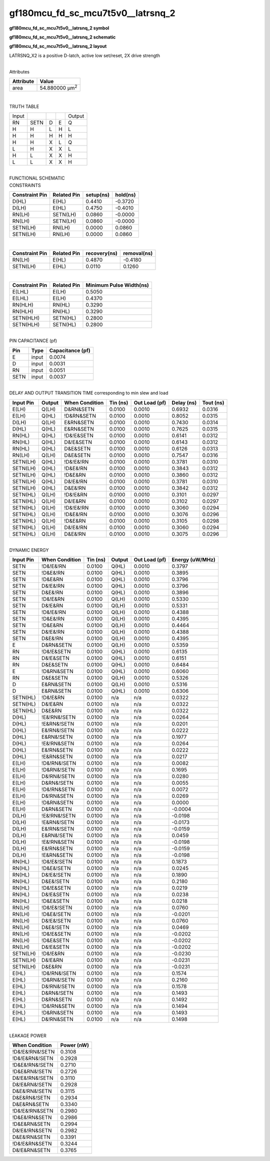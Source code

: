=======================================
gf180mcu_fd_sc_mcu7t5v0__latrsnq_2
=======================================

**gf180mcu_fd_sc_mcu7t5v0__latrsnq_2 symbol**

.. image:: gf180mcu_fd_sc_mcu7t5v0__latrsnq_2.symbol.png
    :alt: gf180mcu_fd_sc_mcu7t5v0__latrsnq_2 symbol

**gf180mcu_fd_sc_mcu7t5v0__latrsnq_2 schematic**

.. image:: gf180mcu_fd_sc_mcu7t5v0__latrsnq.schematic.svg
    :alt: gf180mcu_fd_sc_mcu7t5v0__latrsnq_2 schematic

**gf180mcu_fd_sc_mcu7t5v0__latrsnq_2 layout**

.. image:: gf180mcu_fd_sc_mcu7t5v0__latrsnq_2.layout.png
    :alt: gf180mcu_fd_sc_mcu7t5v0__latrsnq_2 layout



LATRSNQ_X2 is a positive D-latch, active low set/reset, 2X drive strength

|
| Attributes

============= ======================
**Attribute** **Value**
area          54.880000 µm\ :sup:`2`
============= ======================

|

TRUTH TABLE

===== ==== = = ======
Input          Output
RN    SETN D E Q
H     H    L H L
H     H    H H H
H     H    X L Q
L     H    X X L
H     L    X X H
L     L    X X H
===== ==== = = ======

|
| FUNCTIONAL SCHEMATIC

.. image:: gf180mcu_fd_sc_mcu7t5v0__latrsnq_2.png

| CONSTRAINTS

================== =============== ============= ============
**Constraint Pin** **Related Pin** **setup(ns)** **hold(ns)**
D(HL)              E(HL)           0.4410        -0.3720
D(LH)              E(HL)           0.4750        -0.4010
RN(LH)             SETN(LH)        0.0860        -0.0000
RN(LH)             SETN(LH)        0.0860        -0.0000
SETN(LH)           RN(LH)          0.0000        0.0860
SETN(LH)           RN(LH)          0.0000        0.0860
================== =============== ============= ============

|

================== =============== ================ ===============
**Constraint Pin** **Related Pin** **recovery(ns)** **removal(ns)**
RN(LH)             E(HL)           0.4870           -0.4180
SETN(LH)           E(HL)           0.0110           0.1260
================== =============== ================ ===============

|

================== =============== ===========================
**Constraint Pin** **Related Pin** **Minimum Pulse Width(ns)**
E(LHL)             E(LH)           0.5050
E(LHL)             E(LH)           0.4370
RN(HLH)            RN(HL)          0.3290
RN(HLH)            RN(HL)          0.3290
SETN(HLH)          SETN(HL)        0.2800
SETN(HLH)          SETN(HL)        0.2800
================== =============== ===========================

|
| PIN CAPACITANCE (pf)

======= ======== ====================
**Pin** **Type** **Capacitance (pf)**
E       input    0.0074
D       input    0.0031
RN      input    0.0051
SETN    input    0.0037
======= ======== ====================

|
| DELAY AND OUTPUT TRANSITION TIME corresponding to min slew and load

+---------------+------------+--------------------+--------------+-------------------+----------------+---------------+
| **Input Pin** | **Output** | **When Condition** | **Tin (ns)** | **Out Load (pf)** | **Delay (ns)** | **Tout (ns)** |
+---------------+------------+--------------------+--------------+-------------------+----------------+---------------+
| E(LH)         | Q(LH)      | D&RN&SETN          | 0.0100       | 0.0010            | 0.6932         | 0.0316        |
+---------------+------------+--------------------+--------------+-------------------+----------------+---------------+
| E(LH)         | Q(HL)      | !D&RN&SETN         | 0.0100       | 0.0010            | 0.8052         | 0.0315        |
+---------------+------------+--------------------+--------------+-------------------+----------------+---------------+
| D(LH)         | Q(LH)      | E&RN&SETN          | 0.0100       | 0.0010            | 0.7430         | 0.0314        |
+---------------+------------+--------------------+--------------+-------------------+----------------+---------------+
| D(HL)         | Q(HL)      | E&RN&SETN          | 0.0100       | 0.0010            | 0.7625         | 0.0315        |
+---------------+------------+--------------------+--------------+-------------------+----------------+---------------+
| RN(HL)        | Q(HL)      | !D&!E&SETN         | 0.0100       | 0.0010            | 0.6141         | 0.0312        |
+---------------+------------+--------------------+--------------+-------------------+----------------+---------------+
| RN(HL)        | Q(HL)      | D&!E&SETN          | 0.0100       | 0.0010            | 0.6143         | 0.0312        |
+---------------+------------+--------------------+--------------+-------------------+----------------+---------------+
| RN(HL)        | Q(HL)      | D&E&SETN           | 0.0100       | 0.0010            | 0.6126         | 0.0313        |
+---------------+------------+--------------------+--------------+-------------------+----------------+---------------+
| RN(LH)        | Q(LH)      | D&E&SETN           | 0.0100       | 0.0010            | 0.7547         | 0.0316        |
+---------------+------------+--------------------+--------------+-------------------+----------------+---------------+
| SETN(LH)      | Q(HL)      | !D&!E&!RN          | 0.0100       | 0.0010            | 0.3781         | 0.0310        |
+---------------+------------+--------------------+--------------+-------------------+----------------+---------------+
| SETN(LH)      | Q(HL)      | !D&E&!RN           | 0.0100       | 0.0010            | 0.3843         | 0.0312        |
+---------------+------------+--------------------+--------------+-------------------+----------------+---------------+
| SETN(LH)      | Q(HL)      | !D&E&RN            | 0.0100       | 0.0010            | 0.3860         | 0.0312        |
+---------------+------------+--------------------+--------------+-------------------+----------------+---------------+
| SETN(LH)      | Q(HL)      | D&!E&!RN           | 0.0100       | 0.0010            | 0.3781         | 0.0310        |
+---------------+------------+--------------------+--------------+-------------------+----------------+---------------+
| SETN(LH)      | Q(HL)      | D&E&!RN            | 0.0100       | 0.0010            | 0.3842         | 0.0312        |
+---------------+------------+--------------------+--------------+-------------------+----------------+---------------+
| SETN(HL)      | Q(LH)      | !D&!E&RN           | 0.0100       | 0.0010            | 0.3101         | 0.0297        |
+---------------+------------+--------------------+--------------+-------------------+----------------+---------------+
| SETN(HL)      | Q(LH)      | D&!E&RN            | 0.0100       | 0.0010            | 0.3102         | 0.0297        |
+---------------+------------+--------------------+--------------+-------------------+----------------+---------------+
| SETN(HL)      | Q(LH)      | !D&!E&!RN          | 0.0100       | 0.0010            | 0.3060         | 0.0294        |
+---------------+------------+--------------------+--------------+-------------------+----------------+---------------+
| SETN(HL)      | Q(LH)      | !D&E&!RN           | 0.0100       | 0.0010            | 0.3076         | 0.0296        |
+---------------+------------+--------------------+--------------+-------------------+----------------+---------------+
| SETN(HL)      | Q(LH)      | !D&E&RN            | 0.0100       | 0.0010            | 0.3105         | 0.0298        |
+---------------+------------+--------------------+--------------+-------------------+----------------+---------------+
| SETN(HL)      | Q(LH)      | D&!E&!RN           | 0.0100       | 0.0010            | 0.3060         | 0.0294        |
+---------------+------------+--------------------+--------------+-------------------+----------------+---------------+
| SETN(HL)      | Q(LH)      | D&E&!RN            | 0.0100       | 0.0010            | 0.3075         | 0.0296        |
+---------------+------------+--------------------+--------------+-------------------+----------------+---------------+

|
| DYNAMIC ENERGY

+---------------+--------------------+--------------+------------+-------------------+---------------------+
| **Input Pin** | **When Condition** | **Tin (ns)** | **Output** | **Out Load (pf)** | **Energy (uW/MHz)** |
+---------------+--------------------+--------------+------------+-------------------+---------------------+
| SETN          | !D&!E&!RN          | 0.0100       | Q(HL)      | 0.0010            | 0.3797              |
+---------------+--------------------+--------------+------------+-------------------+---------------------+
| SETN          | !D&E&!RN           | 0.0100       | Q(HL)      | 0.0010            | 0.3895              |
+---------------+--------------------+--------------+------------+-------------------+---------------------+
| SETN          | !D&E&RN            | 0.0100       | Q(HL)      | 0.0010            | 0.3796              |
+---------------+--------------------+--------------+------------+-------------------+---------------------+
| SETN          | D&!E&!RN           | 0.0100       | Q(HL)      | 0.0010            | 0.3796              |
+---------------+--------------------+--------------+------------+-------------------+---------------------+
| SETN          | D&E&!RN            | 0.0100       | Q(HL)      | 0.0010            | 0.3896              |
+---------------+--------------------+--------------+------------+-------------------+---------------------+
| SETN          | !D&!E&RN           | 0.0100       | Q(LH)      | 0.0010            | 0.5330              |
+---------------+--------------------+--------------+------------+-------------------+---------------------+
| SETN          | D&!E&RN            | 0.0100       | Q(LH)      | 0.0010            | 0.5331              |
+---------------+--------------------+--------------+------------+-------------------+---------------------+
| SETN          | !D&!E&!RN          | 0.0100       | Q(LH)      | 0.0010            | 0.4388              |
+---------------+--------------------+--------------+------------+-------------------+---------------------+
| SETN          | !D&E&!RN           | 0.0100       | Q(LH)      | 0.0010            | 0.4395              |
+---------------+--------------------+--------------+------------+-------------------+---------------------+
| SETN          | !D&E&RN            | 0.0100       | Q(LH)      | 0.0010            | 0.4464              |
+---------------+--------------------+--------------+------------+-------------------+---------------------+
| SETN          | D&!E&!RN           | 0.0100       | Q(LH)      | 0.0010            | 0.4388              |
+---------------+--------------------+--------------+------------+-------------------+---------------------+
| SETN          | D&E&!RN            | 0.0100       | Q(LH)      | 0.0010            | 0.4395              |
+---------------+--------------------+--------------+------------+-------------------+---------------------+
| E             | D&RN&SETN          | 0.0100       | Q(LH)      | 0.0010            | 0.5359              |
+---------------+--------------------+--------------+------------+-------------------+---------------------+
| RN            | !D&!E&SETN         | 0.0100       | Q(HL)      | 0.0010            | 0.6135              |
+---------------+--------------------+--------------+------------+-------------------+---------------------+
| RN            | D&!E&SETN          | 0.0100       | Q(HL)      | 0.0010            | 0.6151              |
+---------------+--------------------+--------------+------------+-------------------+---------------------+
| RN            | D&E&SETN           | 0.0100       | Q(HL)      | 0.0010            | 0.6484              |
+---------------+--------------------+--------------+------------+-------------------+---------------------+
| E             | !D&RN&SETN         | 0.0100       | Q(HL)      | 0.0010            | 0.6060              |
+---------------+--------------------+--------------+------------+-------------------+---------------------+
| RN            | D&E&SETN           | 0.0100       | Q(LH)      | 0.0010            | 0.5326              |
+---------------+--------------------+--------------+------------+-------------------+---------------------+
| D             | E&RN&SETN          | 0.0100       | Q(LH)      | 0.0010            | 0.5316              |
+---------------+--------------------+--------------+------------+-------------------+---------------------+
| D             | E&RN&SETN          | 0.0100       | Q(HL)      | 0.0010            | 0.6306              |
+---------------+--------------------+--------------+------------+-------------------+---------------------+
| SETN(HL)      | !D&!E&RN           | 0.0100       | n/a        | n/a               | 0.0322              |
+---------------+--------------------+--------------+------------+-------------------+---------------------+
| SETN(HL)      | D&!E&RN            | 0.0100       | n/a        | n/a               | 0.0322              |
+---------------+--------------------+--------------+------------+-------------------+---------------------+
| SETN(HL)      | D&E&RN             | 0.0100       | n/a        | n/a               | 0.0322              |
+---------------+--------------------+--------------+------------+-------------------+---------------------+
| D(HL)         | !E&!RN&!SETN       | 0.0100       | n/a        | n/a               | 0.0264              |
+---------------+--------------------+--------------+------------+-------------------+---------------------+
| D(HL)         | !E&RN&!SETN        | 0.0100       | n/a        | n/a               | 0.0201              |
+---------------+--------------------+--------------+------------+-------------------+---------------------+
| D(HL)         | E&!RN&!SETN        | 0.0100       | n/a        | n/a               | 0.0222              |
+---------------+--------------------+--------------+------------+-------------------+---------------------+
| D(HL)         | E&RN&!SETN         | 0.0100       | n/a        | n/a               | 0.1977              |
+---------------+--------------------+--------------+------------+-------------------+---------------------+
| D(HL)         | !E&!RN&SETN        | 0.0100       | n/a        | n/a               | 0.0264              |
+---------------+--------------------+--------------+------------+-------------------+---------------------+
| D(HL)         | E&!RN&SETN         | 0.0100       | n/a        | n/a               | 0.0222              |
+---------------+--------------------+--------------+------------+-------------------+---------------------+
| D(HL)         | !E&RN&SETN         | 0.0100       | n/a        | n/a               | 0.0217              |
+---------------+--------------------+--------------+------------+-------------------+---------------------+
| E(LH)         | !D&!RN&!SETN       | 0.0100       | n/a        | n/a               | 0.0082              |
+---------------+--------------------+--------------+------------+-------------------+---------------------+
| E(LH)         | !D&RN&!SETN        | 0.0100       | n/a        | n/a               | 0.1695              |
+---------------+--------------------+--------------+------------+-------------------+---------------------+
| E(LH)         | D&!RN&!SETN        | 0.0100       | n/a        | n/a               | 0.0280              |
+---------------+--------------------+--------------+------------+-------------------+---------------------+
| E(LH)         | D&RN&!SETN         | 0.0100       | n/a        | n/a               | 0.0055              |
+---------------+--------------------+--------------+------------+-------------------+---------------------+
| E(LH)         | !D&!RN&SETN        | 0.0100       | n/a        | n/a               | 0.0072              |
+---------------+--------------------+--------------+------------+-------------------+---------------------+
| E(LH)         | D&!RN&SETN         | 0.0100       | n/a        | n/a               | 0.0269              |
+---------------+--------------------+--------------+------------+-------------------+---------------------+
| E(LH)         | !D&RN&SETN         | 0.0100       | n/a        | n/a               | 0.0000              |
+---------------+--------------------+--------------+------------+-------------------+---------------------+
| E(LH)         | D&RN&SETN          | 0.0100       | n/a        | n/a               | -0.0004             |
+---------------+--------------------+--------------+------------+-------------------+---------------------+
| D(LH)         | !E&!RN&!SETN       | 0.0100       | n/a        | n/a               | -0.0198             |
+---------------+--------------------+--------------+------------+-------------------+---------------------+
| D(LH)         | !E&RN&!SETN        | 0.0100       | n/a        | n/a               | -0.0173             |
+---------------+--------------------+--------------+------------+-------------------+---------------------+
| D(LH)         | E&!RN&!SETN        | 0.0100       | n/a        | n/a               | -0.0159             |
+---------------+--------------------+--------------+------------+-------------------+---------------------+
| D(LH)         | E&RN&!SETN         | 0.0100       | n/a        | n/a               | 0.0459              |
+---------------+--------------------+--------------+------------+-------------------+---------------------+
| D(LH)         | !E&!RN&SETN        | 0.0100       | n/a        | n/a               | -0.0198             |
+---------------+--------------------+--------------+------------+-------------------+---------------------+
| D(LH)         | E&!RN&SETN         | 0.0100       | n/a        | n/a               | -0.0159             |
+---------------+--------------------+--------------+------------+-------------------+---------------------+
| D(LH)         | !E&RN&SETN         | 0.0100       | n/a        | n/a               | -0.0198             |
+---------------+--------------------+--------------+------------+-------------------+---------------------+
| RN(HL)        | !D&!E&!SETN        | 0.0100       | n/a        | n/a               | 0.1873              |
+---------------+--------------------+--------------+------------+-------------------+---------------------+
| RN(HL)        | !D&E&!SETN         | 0.0100       | n/a        | n/a               | 0.0245              |
+---------------+--------------------+--------------+------------+-------------------+---------------------+
| RN(HL)        | D&!E&!SETN         | 0.0100       | n/a        | n/a               | 0.1890              |
+---------------+--------------------+--------------+------------+-------------------+---------------------+
| RN(HL)        | D&E&!SETN          | 0.0100       | n/a        | n/a               | 0.2180              |
+---------------+--------------------+--------------+------------+-------------------+---------------------+
| RN(HL)        | !D&!E&SETN         | 0.0100       | n/a        | n/a               | 0.0219              |
+---------------+--------------------+--------------+------------+-------------------+---------------------+
| RN(HL)        | D&!E&SETN          | 0.0100       | n/a        | n/a               | 0.0238              |
+---------------+--------------------+--------------+------------+-------------------+---------------------+
| RN(HL)        | !D&E&SETN          | 0.0100       | n/a        | n/a               | 0.0218              |
+---------------+--------------------+--------------+------------+-------------------+---------------------+
| RN(LH)        | !D&!E&!SETN        | 0.0100       | n/a        | n/a               | 0.0760              |
+---------------+--------------------+--------------+------------+-------------------+---------------------+
| RN(LH)        | !D&E&!SETN         | 0.0100       | n/a        | n/a               | -0.0201             |
+---------------+--------------------+--------------+------------+-------------------+---------------------+
| RN(LH)        | D&!E&!SETN         | 0.0100       | n/a        | n/a               | 0.0760              |
+---------------+--------------------+--------------+------------+-------------------+---------------------+
| RN(LH)        | D&E&!SETN          | 0.0100       | n/a        | n/a               | 0.0469              |
+---------------+--------------------+--------------+------------+-------------------+---------------------+
| RN(LH)        | !D&!E&SETN         | 0.0100       | n/a        | n/a               | -0.0202             |
+---------------+--------------------+--------------+------------+-------------------+---------------------+
| RN(LH)        | !D&E&SETN          | 0.0100       | n/a        | n/a               | -0.0202             |
+---------------+--------------------+--------------+------------+-------------------+---------------------+
| RN(LH)        | D&!E&SETN          | 0.0100       | n/a        | n/a               | -0.0202             |
+---------------+--------------------+--------------+------------+-------------------+---------------------+
| SETN(LH)      | !D&!E&RN           | 0.0100       | n/a        | n/a               | -0.0230             |
+---------------+--------------------+--------------+------------+-------------------+---------------------+
| SETN(LH)      | D&!E&RN            | 0.0100       | n/a        | n/a               | -0.0231             |
+---------------+--------------------+--------------+------------+-------------------+---------------------+
| SETN(LH)      | D&E&RN             | 0.0100       | n/a        | n/a               | -0.0231             |
+---------------+--------------------+--------------+------------+-------------------+---------------------+
| E(HL)         | !D&!RN&!SETN       | 0.0100       | n/a        | n/a               | 0.1574              |
+---------------+--------------------+--------------+------------+-------------------+---------------------+
| E(HL)         | !D&RN&!SETN        | 0.0100       | n/a        | n/a               | 0.2160              |
+---------------+--------------------+--------------+------------+-------------------+---------------------+
| E(HL)         | D&!RN&!SETN        | 0.0100       | n/a        | n/a               | 0.1578              |
+---------------+--------------------+--------------+------------+-------------------+---------------------+
| E(HL)         | D&RN&!SETN         | 0.0100       | n/a        | n/a               | 0.1493              |
+---------------+--------------------+--------------+------------+-------------------+---------------------+
| E(HL)         | D&RN&SETN          | 0.0100       | n/a        | n/a               | 0.1492              |
+---------------+--------------------+--------------+------------+-------------------+---------------------+
| E(HL)         | !D&!RN&SETN        | 0.0100       | n/a        | n/a               | 0.1494              |
+---------------+--------------------+--------------+------------+-------------------+---------------------+
| E(HL)         | !D&RN&SETN         | 0.0100       | n/a        | n/a               | 0.1493              |
+---------------+--------------------+--------------+------------+-------------------+---------------------+
| E(HL)         | D&!RN&SETN         | 0.0100       | n/a        | n/a               | 0.1498              |
+---------------+--------------------+--------------+------------+-------------------+---------------------+

|
| LEAKAGE POWER

================== ==============
**When Condition** **Power (nW)**
!D&!E&!RN&!SETN    0.3108
!D&!E&RN&!SETN     0.2928
!D&E&!RN&!SETN     0.2710
!D&E&RN&!SETN      0.2726
D&!E&!RN&!SETN     0.3110
D&!E&RN&!SETN      0.2928
D&E&!RN&!SETN      0.3115
D&E&RN&!SETN       0.2934
D&E&RN&SETN        0.3340
!D&!E&!RN&SETN     0.2980
!D&E&!RN&SETN      0.2986
!D&E&RN&SETN       0.2994
D&!E&!RN&SETN      0.2982
D&E&!RN&SETN       0.3391
!D&!E&RN&SETN      0.3244
D&!E&RN&SETN       0.3765
================== ==============


